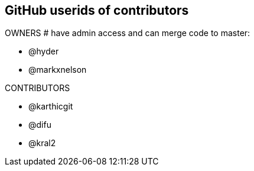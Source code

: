 == GitHub userids of contributors

OWNERS # have admin access and can merge code to master:

- @hyder
- @markxnelson

CONTRIBUTORS

- @karthicgit
- @difu
- @kral2
